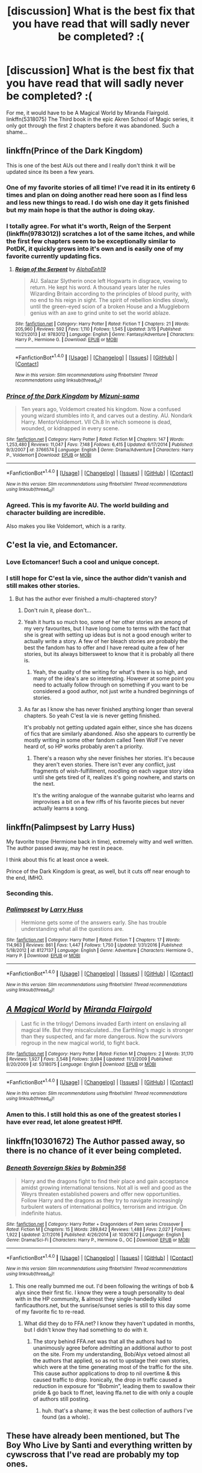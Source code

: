 #+TITLE: [discussion] What is the best fix that you have read that will sadly never be completed? :(

* [discussion] What is the best fix that you have read that will sadly never be completed? :(
:PROPERTIES:
:Author: Shimbot42
:Score: 18
:DateUnix: 1522367825.0
:DateShort: 2018-Mar-30
:FlairText: Discussion
:END:
For me, it would have to be A Magical World by Miranda Flairgold. linkffn(5318075) The Third book in the epic Akren School of Magic series, it only got through the first 2 chapters before it was abandoned. Such a shame...


** linkffn(Prince of the Dark Kingdom)

This is one of the best AUs out there and I really don't think it will be updated since its been a few years.
:PROPERTIES:
:Author: _awesaum_
:Score: 16
:DateUnix: 1522373328.0
:DateShort: 2018-Mar-30
:END:

*** One of my favorite stories of all time! I've read it in its entirety 6 times and plan on doing another read here soon as I find less and less new things to read. I do wish one day it gets finished but my main hope is that the author is doing okay.
:PROPERTIES:
:Author: alwaysaloneguy
:Score: 9
:DateUnix: 1522390951.0
:DateShort: 2018-Mar-30
:END:


*** I totally agree. For what it's worth, Reign of the Serpent (linkffn(9783012)) scratches a lot of the same itches, and while the first few chapters seem to be exceptionally similar to PotDK, it quickly grows into it's own and is easily one of my favorite currently updating fics.
:PROPERTIES:
:Author: Gypsyhunter
:Score: 6
:DateUnix: 1522380035.0
:DateShort: 2018-Mar-30
:END:

**** [[http://www.fanfiction.net/s/9783012/1/][*/Reign of the Serpent/*]] by [[https://www.fanfiction.net/u/2933548/AlphaEph19][/AlphaEph19/]]

#+begin_quote
  AU. Salazar Slytherin once left Hogwarts in disgrace, vowing to return. He kept his word. A thousand years later he rules Wizarding Britain according to the principles of blood purity, with no end to his reign in sight. The spirit of rebellion kindles slowly, until the green-eyed scion of a broken House and a Muggleborn genius with an axe to grind unite to set the world ablaze.
#+end_quote

^{/Site/: [[http://www.fanfiction.net/][fanfiction.net]] *|* /Category/: Harry Potter *|* /Rated/: Fiction T *|* /Chapters/: 21 *|* /Words/: 205,960 *|* /Reviews/: 592 *|* /Favs/: 1,110 *|* /Follows/: 1,545 *|* /Updated/: 3/15 *|* /Published/: 10/21/2013 *|* /id/: 9783012 *|* /Language/: English *|* /Genre/: Fantasy/Adventure *|* /Characters/: Harry P., Hermione G. *|* /Download/: [[http://www.ff2ebook.com/old/ffn-bot/index.php?id=9783012&source=ff&filetype=epub][EPUB]] or [[http://www.ff2ebook.com/old/ffn-bot/index.php?id=9783012&source=ff&filetype=mobi][MOBI]]}

--------------

*FanfictionBot*^{1.4.0} *|* [[[https://github.com/tusing/reddit-ffn-bot/wiki/Usage][Usage]]] | [[[https://github.com/tusing/reddit-ffn-bot/wiki/Changelog][Changelog]]] | [[[https://github.com/tusing/reddit-ffn-bot/issues/][Issues]]] | [[[https://github.com/tusing/reddit-ffn-bot/][GitHub]]] | [[[https://www.reddit.com/message/compose?to=tusing][Contact]]]

^{/New in this version: Slim recommendations using/ ffnbot!slim! /Thread recommendations using/ linksub(thread_id)!}
:PROPERTIES:
:Author: FanfictionBot
:Score: 2
:DateUnix: 1522380058.0
:DateShort: 2018-Mar-30
:END:


*** [[http://www.fanfiction.net/s/3766574/1/][*/Prince of the Dark Kingdom/*]] by [[https://www.fanfiction.net/u/1355498/Mizuni-sama][/Mizuni-sama/]]

#+begin_quote
  Ten years ago, Voldemort created his kingdom. Now a confused young wizard stumbles into it, and carves out a destiny. AU. Nondark Harry. MentorVoldemort. VII Ch.8 In which someone is dead, wounded, or kidnapped in every scene.
#+end_quote

^{/Site/: [[http://www.fanfiction.net/][fanfiction.net]] *|* /Category/: Harry Potter *|* /Rated/: Fiction M *|* /Chapters/: 147 *|* /Words/: 1,253,480 *|* /Reviews/: 11,047 *|* /Favs/: 7,148 *|* /Follows/: 6,415 *|* /Updated/: 6/17/2014 *|* /Published/: 9/3/2007 *|* /id/: 3766574 *|* /Language/: English *|* /Genre/: Drama/Adventure *|* /Characters/: Harry P., Voldemort *|* /Download/: [[http://www.ff2ebook.com/old/ffn-bot/index.php?id=3766574&source=ff&filetype=epub][EPUB]] or [[http://www.ff2ebook.com/old/ffn-bot/index.php?id=3766574&source=ff&filetype=mobi][MOBI]]}

--------------

*FanfictionBot*^{1.4.0} *|* [[[https://github.com/tusing/reddit-ffn-bot/wiki/Usage][Usage]]] | [[[https://github.com/tusing/reddit-ffn-bot/wiki/Changelog][Changelog]]] | [[[https://github.com/tusing/reddit-ffn-bot/issues/][Issues]]] | [[[https://github.com/tusing/reddit-ffn-bot/][GitHub]]] | [[[https://www.reddit.com/message/compose?to=tusing][Contact]]]

^{/New in this version: Slim recommendations using/ ffnbot!slim! /Thread recommendations using/ linksub(thread_id)!}
:PROPERTIES:
:Author: FanfictionBot
:Score: 3
:DateUnix: 1522373347.0
:DateShort: 2018-Mar-30
:END:


*** Agreed. This is my favorite AU. The world building and character building are incredible.

Also makes you like Voldemort, which is a rarity.
:PROPERTIES:
:Author: Lindsiria
:Score: 2
:DateUnix: 1522444747.0
:DateShort: 2018-Mar-31
:END:


** C'est la vie, and Ectomancer.
:PROPERTIES:
:Author: A2i9
:Score: 9
:DateUnix: 1522388124.0
:DateShort: 2018-Mar-30
:END:

*** Love Ectomancer! Such a cool and unique concept.
:PROPERTIES:
:Author: alwaysaloneguy
:Score: 3
:DateUnix: 1522390740.0
:DateShort: 2018-Mar-30
:END:


*** I still hope for C'est la vie, since the author didn't vanish and still makes other stories.
:PROPERTIES:
:Author: heavy__rain
:Score: 3
:DateUnix: 1522416785.0
:DateShort: 2018-Mar-30
:END:

**** But has the author ever finished a multi-chaptered story?
:PROPERTIES:
:Author: __Pers
:Score: 7
:DateUnix: 1522419905.0
:DateShort: 2018-Mar-30
:END:

***** Don't ruin it, please don't...
:PROPERTIES:
:Author: heavy__rain
:Score: 4
:DateUnix: 1522420114.0
:DateShort: 2018-Mar-30
:END:


***** Yeah it hurts so much too, some of her other stories are among of my very favourites, but I have long come to terms with the fact that she is great with setting up ideas but is not a good enough writer to actually write a story. A few of her bleach stories are probably the best the fandom has to offer and I have reread quite a few of her stories, but its always bittersweet to know that it is probably all there is.
:PROPERTIES:
:Author: smurph26
:Score: 5
:DateUnix: 1522422523.0
:DateShort: 2018-Mar-30
:END:

****** Yeah, the quality of the writing for what's there is so high, and many of the idea's are so interesting. However at some point you need to actually follow through on something if you want to be considered a good author, not just write a hundred beginnings of stories.
:PROPERTIES:
:Author: prism1234
:Score: 2
:DateUnix: 1522483728.0
:DateShort: 2018-Mar-31
:END:


***** As far as I know she has never finished anything longer than several chapters. So yeah C'est la vie is never getting finished.

It's probably not getting updated again either, since she has dozens of fics that are similarly abandoned. Also she appears to currently be mostly writing in some other fandom called Teen Wolf I've never heard of, so HP works probably aren't a priority.
:PROPERTIES:
:Author: prism1234
:Score: 4
:DateUnix: 1522483499.0
:DateShort: 2018-Mar-31
:END:

****** There's a reason why she never finishes her stories. It's because they aren't even stories. There isn't ever any conflict, just fragments of wish-fulfillment, noodling on each vague story idea until she gets tired of it, realizes it's going nowhere, and starts on the next.

It's the writing analogue of the wannabe guitarist who learns and improvises a bit on a few riffs of his favorite pieces but never actually learns a song.
:PROPERTIES:
:Author: __Pers
:Score: 2
:DateUnix: 1522497453.0
:DateShort: 2018-Mar-31
:END:


** linkffn(Palimpsest by Larry Huss)

My favorite trope (Hermione back in time), extremely witty and well written. The author passed away, may he rest in peace.

I think about this fic at least once a week.

Prince of the Dark Kingdom is great, as well, but it cuts off near enough to the end, IMHO.
:PROPERTIES:
:Author: ureibosatsu
:Score: 7
:DateUnix: 1522414722.0
:DateShort: 2018-Mar-30
:END:

*** Seconding this.
:PROPERTIES:
:Author: __Pers
:Score: 3
:DateUnix: 1522426779.0
:DateShort: 2018-Mar-30
:END:


*** [[http://www.fanfiction.net/s/8127137/1/][*/Palimpsest/*]] by [[https://www.fanfiction.net/u/2062884/Larry-Huss][/Larry Huss/]]

#+begin_quote
  Hermione gets some of the answers early. She has trouble understanding what all the questions are.
#+end_quote

^{/Site/: [[http://www.fanfiction.net/][fanfiction.net]] *|* /Category/: Harry Potter *|* /Rated/: Fiction T *|* /Chapters/: 17 *|* /Words/: 114,963 *|* /Reviews/: 861 *|* /Favs/: 1,447 *|* /Follows/: 1,750 *|* /Updated/: 1/31/2016 *|* /Published/: 5/18/2012 *|* /id/: 8127137 *|* /Language/: English *|* /Genre/: Adventure *|* /Characters/: Hermione G., Harry P. *|* /Download/: [[http://www.ff2ebook.com/old/ffn-bot/index.php?id=8127137&source=ff&filetype=epub][EPUB]] or [[http://www.ff2ebook.com/old/ffn-bot/index.php?id=8127137&source=ff&filetype=mobi][MOBI]]}

--------------

*FanfictionBot*^{1.4.0} *|* [[[https://github.com/tusing/reddit-ffn-bot/wiki/Usage][Usage]]] | [[[https://github.com/tusing/reddit-ffn-bot/wiki/Changelog][Changelog]]] | [[[https://github.com/tusing/reddit-ffn-bot/issues/][Issues]]] | [[[https://github.com/tusing/reddit-ffn-bot/][GitHub]]] | [[[https://www.reddit.com/message/compose?to=tusing][Contact]]]

^{/New in this version: Slim recommendations using/ ffnbot!slim! /Thread recommendations using/ linksub(thread_id)!}
:PROPERTIES:
:Author: FanfictionBot
:Score: 1
:DateUnix: 1522414750.0
:DateShort: 2018-Mar-30
:END:


** [[http://www.fanfiction.net/s/5318075/1/][*/A Magical World/*]] by [[https://www.fanfiction.net/u/100447/Miranda-Flairgold][/Miranda Flairgold/]]

#+begin_quote
  Last fic in the trilogy! Demons invaded Earth intent on enslaving all magical life. But they miscalculated...the Earthling's magic is stronger than they suspected, and far more dangerous. Now the survivors regroup in the new magical world, to fight back.
#+end_quote

^{/Site/: [[http://www.fanfiction.net/][fanfiction.net]] *|* /Category/: Harry Potter *|* /Rated/: Fiction M *|* /Chapters/: 2 *|* /Words/: 31,170 *|* /Reviews/: 1,927 *|* /Favs/: 3,548 *|* /Follows/: 3,694 *|* /Updated/: 11/3/2009 *|* /Published/: 8/20/2009 *|* /id/: 5318075 *|* /Language/: English *|* /Download/: [[http://www.ff2ebook.com/old/ffn-bot/index.php?id=5318075&source=ff&filetype=epub][EPUB]] or [[http://www.ff2ebook.com/old/ffn-bot/index.php?id=5318075&source=ff&filetype=mobi][MOBI]]}

--------------

*FanfictionBot*^{1.4.0} *|* [[[https://github.com/tusing/reddit-ffn-bot/wiki/Usage][Usage]]] | [[[https://github.com/tusing/reddit-ffn-bot/wiki/Changelog][Changelog]]] | [[[https://github.com/tusing/reddit-ffn-bot/issues/][Issues]]] | [[[https://github.com/tusing/reddit-ffn-bot/][GitHub]]] | [[[https://www.reddit.com/message/compose?to=tusing][Contact]]]

^{/New in this version: Slim recommendations using/ ffnbot!slim! /Thread recommendations using/ linksub(thread_id)!}
:PROPERTIES:
:Author: FanfictionBot
:Score: 5
:DateUnix: 1522367847.0
:DateShort: 2018-Mar-30
:END:

*** Amen to this. I still hold this as one of the greatest stories I have ever read, let alone greatest HPff.
:PROPERTIES:
:Author: eternallymonumental
:Score: 4
:DateUnix: 1522371494.0
:DateShort: 2018-Mar-30
:END:


** linkffn(10301672) The Author passed away, so there is no chance of it ever being completed.
:PROPERTIES:
:Author: Mac_cy
:Score: 6
:DateUnix: 1522421070.0
:DateShort: 2018-Mar-30
:END:

*** [[http://www.fanfiction.net/s/10301672/1/][*/Beneath Sovereign Skies/*]] by [[https://www.fanfiction.net/u/777540/Bobmin356][/Bobmin356/]]

#+begin_quote
  Harry and the dragons fight to find their place and gain acceptance amidst growing international tensions. Not all is well and good as the Weyrs threaten established powers and offer new opportunities. Follow Harry and the dragons as they try to navigate increasingly turbulent waters of international politics, terrorism and intrigue. On indefinite hiatus.
#+end_quote

^{/Site/: [[http://www.fanfiction.net/][fanfiction.net]] *|* /Category/: Harry Potter + Dragonriders of Pern series Crossover *|* /Rated/: Fiction M *|* /Chapters/: 15 *|* /Words/: 289,842 *|* /Reviews/: 1,488 *|* /Favs/: 2,027 *|* /Follows/: 1,922 *|* /Updated/: 2/7/2016 *|* /Published/: 4/26/2014 *|* /id/: 10301672 *|* /Language/: English *|* /Genre/: Drama/Sci-Fi *|* /Characters/: Harry P., Hermione G., OC *|* /Download/: [[http://www.ff2ebook.com/old/ffn-bot/index.php?id=10301672&source=ff&filetype=epub][EPUB]] or [[http://www.ff2ebook.com/old/ffn-bot/index.php?id=10301672&source=ff&filetype=mobi][MOBI]]}

--------------

*FanfictionBot*^{1.4.0} *|* [[[https://github.com/tusing/reddit-ffn-bot/wiki/Usage][Usage]]] | [[[https://github.com/tusing/reddit-ffn-bot/wiki/Changelog][Changelog]]] | [[[https://github.com/tusing/reddit-ffn-bot/issues/][Issues]]] | [[[https://github.com/tusing/reddit-ffn-bot/][GitHub]]] | [[[https://www.reddit.com/message/compose?to=tusing][Contact]]]

^{/New in this version: Slim recommendations using/ ffnbot!slim! /Thread recommendations using/ linksub(thread_id)!}
:PROPERTIES:
:Author: FanfictionBot
:Score: 1
:DateUnix: 1522421083.0
:DateShort: 2018-Mar-30
:END:

**** This one really bummed me out. I'd been following the writings of bob & alyx since their first fic. I know they were a tough personality to deal with in the HP community, & almost they single-handedly killed fanficauthors.net, but the sunrise/sunset series is still to this day some of my favorite fic to re-read.
:PROPERTIES:
:Author: Shimbot42
:Score: 3
:DateUnix: 1522421265.0
:DateShort: 2018-Mar-30
:END:

***** What did they do to FFA.net? I know they haven't updated in months, but I didn't know they had something to do with it.
:PROPERTIES:
:Author: avgotts
:Score: 2
:DateUnix: 1522437193.0
:DateShort: 2018-Mar-30
:END:

****** The story behind FFA.net was that all the authors had to unanimously agree before admitting an additional author to post on the site. From my understanding, Bob/Alyx vetoed almost all the authors that applied, so as not to upstage their own stories, which were at the time generating most of the traffic for the site. This cause author applications to drop to nil overtime & this caused traffic to drop. Ironically, the drop in traffic caused a reduction in exposure for “Bobmin”, leading them to swallow their pride & go back to ff.net, leaving ffa.net to die with only a couple of authors still posting.
:PROPERTIES:
:Author: Shimbot42
:Score: 5
:DateUnix: 1522437623.0
:DateShort: 2018-Mar-30
:END:

******* huh. that's a shame; it was the best collection of authors I've found (as a whole).
:PROPERTIES:
:Author: avgotts
:Score: 1
:DateUnix: 1522438323.0
:DateShort: 2018-Mar-31
:END:


** These have already been mentioned, but The Boy Who Live by Santi and everything written by cywscross that I've read are probably my top ones.

After that *What You Leave Behind* by newcomb. linkffn(10758358)

And *Electric Heart*

[[http://silencia20.tumblr.com/post/164724376152/electric-heart-ch-1]]

In fact most of silencia20's work would qualify, since if you graph how many fics she has, plus how often she starts new fics times how many chapters I expect them to need to be to finish on average vs time, and her completed chapters plus her rate of producing new chapters vs time, and the two lines never converge.

Some other ones

*Multicolour Post Its*

*Rectifier* and *Empathetic*, these are basically the same idea, started then abandoned by two different authors

linkffn(5852062;2595818;10767751)

And *Harry Potter and the Nightmares of Futures Past*. It hasn't aged that gracefully, but I still think it deserves a mention, as its like the OG never will be completed fic.

linkffn(2636963)
:PROPERTIES:
:Author: prism1234
:Score: 4
:DateUnix: 1522484741.0
:DateShort: 2018-Mar-31
:END:

*** [[http://www.fanfiction.net/s/2636963/1/][*/Harry Potter and the Nightmares of Futures Past/*]] by [[https://www.fanfiction.net/u/884184/S-TarKan][/S'TarKan/]]

#+begin_quote
  The war is over. Too bad no one is left to celebrate. Harry makes a desperate plan to go back in time, even though it means returning Voldemort to life. Now an 11 year old Harry with 30 year old memories is starting Hogwarts. Can he get it right?
#+end_quote

^{/Site/: [[http://www.fanfiction.net/][fanfiction.net]] *|* /Category/: Harry Potter *|* /Rated/: Fiction T *|* /Chapters/: 42 *|* /Words/: 419,605 *|* /Reviews/: 15,245 *|* /Favs/: 22,915 *|* /Follows/: 22,494 *|* /Updated/: 9/8/2015 *|* /Published/: 10/28/2005 *|* /id/: 2636963 *|* /Language/: English *|* /Genre/: Adventure/Romance *|* /Characters/: Harry P., Ginny W. *|* /Download/: [[http://www.ff2ebook.com/old/ffn-bot/index.php?id=2636963&source=ff&filetype=epub][EPUB]] or [[http://www.ff2ebook.com/old/ffn-bot/index.php?id=2636963&source=ff&filetype=mobi][MOBI]]}

--------------

[[http://www.fanfiction.net/s/2595818/1/][*/Rectifier/*]] by [[https://www.fanfiction.net/u/505933/Niger-Aquila][/Niger Aquila/]]

#+begin_quote
  In one world, the war against Lord Voldemort is raging. In another, a Hogwarts professor named Tom Riddle decides to put his theory on alternate worlds to test and embarks on a trip that quickly turns into a disaster. AU sixth year. DH compliant.
#+end_quote

^{/Site/: [[http://www.fanfiction.net/][fanfiction.net]] *|* /Category/: Harry Potter *|* /Rated/: Fiction T *|* /Chapters/: 26 *|* /Words/: 76,878 *|* /Reviews/: 894 *|* /Favs/: 1,781 *|* /Follows/: 2,120 *|* /Updated/: 1/26/2013 *|* /Published/: 9/27/2005 *|* /id/: 2595818 *|* /Language/: English *|* /Genre/: Drama *|* /Characters/: Tom R. Jr., Albus D., Voldemort *|* /Download/: [[http://www.ff2ebook.com/old/ffn-bot/index.php?id=2595818&source=ff&filetype=epub][EPUB]] or [[http://www.ff2ebook.com/old/ffn-bot/index.php?id=2595818&source=ff&filetype=mobi][MOBI]]}

--------------

[[http://www.fanfiction.net/s/10767751/1/][*/Empathetic/*]] by [[https://www.fanfiction.net/u/1283282/K-D-Salmon][/K.D. Salmon/]]

#+begin_quote
  Born of a drunken one night stand rather than a love potion, Tom Riddle grew up a little differently. Family. Job. And absolutely no insane take-over-the-world attempts. Which all changes when he gets thrown into a world where apparently he grew up to be some sort of mad Dark Lord with a complex and he doesn't have any hair... Or a nose...
#+end_quote

^{/Site/: [[http://www.fanfiction.net/][fanfiction.net]] *|* /Category/: Harry Potter *|* /Rated/: Fiction T *|* /Chapters/: 16 *|* /Words/: 62,360 *|* /Reviews/: 93 *|* /Favs/: 302 *|* /Follows/: 466 *|* /Updated/: 1/27/2016 *|* /Published/: 10/19/2014 *|* /id/: 10767751 *|* /Language/: English *|* /Characters/: Harry P., Albus D., Tom R. Jr. *|* /Download/: [[http://www.ff2ebook.com/old/ffn-bot/index.php?id=10767751&source=ff&filetype=epub][EPUB]] or [[http://www.ff2ebook.com/old/ffn-bot/index.php?id=10767751&source=ff&filetype=mobi][MOBI]]}

--------------

[[http://www.fanfiction.net/s/10758358/1/][*/What You Leave Behind/*]] by [[https://www.fanfiction.net/u/4727972/Newcomb][/Newcomb/]]

#+begin_quote
  The Mirror of Erised is supposed to show your heart's desire - so why does Harry Potter see only vague, blurry darkness? Aberforth is Headmaster, Ariana is alive, Albus is in exile, and Harry must uncover his past if he's to survive his future.
#+end_quote

^{/Site/: [[http://www.fanfiction.net/][fanfiction.net]] *|* /Category/: Harry Potter *|* /Rated/: Fiction T *|* /Chapters/: 11 *|* /Words/: 122,146 *|* /Reviews/: 852 *|* /Favs/: 2,886 *|* /Follows/: 3,574 *|* /Updated/: 8/8/2015 *|* /Published/: 10/14/2014 *|* /id/: 10758358 *|* /Language/: English *|* /Genre/: Adventure/Romance *|* /Characters/: <Harry P., Fleur D.> Cho C., Cedric D. *|* /Download/: [[http://www.ff2ebook.com/old/ffn-bot/index.php?id=10758358&source=ff&filetype=epub][EPUB]] or [[http://www.ff2ebook.com/old/ffn-bot/index.php?id=10758358&source=ff&filetype=mobi][MOBI]]}

--------------

[[http://www.fanfiction.net/s/5852062/1/][*/Multicolour Post Its/*]] by [[https://www.fanfiction.net/u/108887/Wingwyrm][/Wingwyrm/]]

#+begin_quote
  Harry Potter's animagus form is the Kyuubi no Yōko. And now he's stuck in a little boy named Naruto. So he helps the kid out. And boy is the kid hyperactive. Gen, WIP, AU.
#+end_quote

^{/Site/: [[http://www.fanfiction.net/][fanfiction.net]] *|* /Category/: Harry Potter + Naruto Crossover *|* /Rated/: Fiction T *|* /Chapters/: 8 *|* /Words/: 22,629 *|* /Reviews/: 1,054 *|* /Favs/: 4,668 *|* /Follows/: 5,227 *|* /Updated/: 1/21/2012 *|* /Published/: 3/29/2010 *|* /id/: 5852062 *|* /Language/: English *|* /Genre/: Friendship *|* /Characters/: Harry P., Naruto U. *|* /Download/: [[http://www.ff2ebook.com/old/ffn-bot/index.php?id=5852062&source=ff&filetype=epub][EPUB]] or [[http://www.ff2ebook.com/old/ffn-bot/index.php?id=5852062&source=ff&filetype=mobi][MOBI]]}

--------------

*FanfictionBot*^{1.4.0} *|* [[[https://github.com/tusing/reddit-ffn-bot/wiki/Usage][Usage]]] | [[[https://github.com/tusing/reddit-ffn-bot/wiki/Changelog][Changelog]]] | [[[https://github.com/tusing/reddit-ffn-bot/issues/][Issues]]] | [[[https://github.com/tusing/reddit-ffn-bot/][GitHub]]] | [[[https://www.reddit.com/message/compose?to=tusing][Contact]]]

^{/New in this version: Slim recommendations using/ ffnbot!slim! /Thread recommendations using/ linksub(thread_id)!}
:PROPERTIES:
:Author: FanfictionBot
:Score: 1
:DateUnix: 1522485158.0
:DateShort: 2018-Mar-31
:END:


** linkffn(Harry Potter and the Boy Who Lived By The Santi)
:PROPERTIES:
:Author: ianjaap
:Score: 8
:DateUnix: 1522396578.0
:DateShort: 2018-Mar-30
:END:

*** [[http://www.fanfiction.net/s/5353809/1/][*/Harry Potter and the Boy Who Lived/*]] by [[https://www.fanfiction.net/u/1239654/The-Santi][/The Santi/]]

#+begin_quote
  Harry Potter loves, and is loved by, his parents, his godfather, and his brother. He isn't mistreated, abused, or neglected. So why is he a Dark Wizard? NonBWL!Harry. Not your typical Harry's brother is the Boy Who Lived story.
#+end_quote

^{/Site/: [[http://www.fanfiction.net/][fanfiction.net]] *|* /Category/: Harry Potter *|* /Rated/: Fiction M *|* /Chapters/: 12 *|* /Words/: 147,796 *|* /Reviews/: 4,449 *|* /Favs/: 10,479 *|* /Follows/: 10,786 *|* /Updated/: 1/3/2015 *|* /Published/: 9/3/2009 *|* /id/: 5353809 *|* /Language/: English *|* /Genre/: Adventure *|* /Characters/: Harry P. *|* /Download/: [[http://www.ff2ebook.com/old/ffn-bot/index.php?id=5353809&source=ff&filetype=epub][EPUB]] or [[http://www.ff2ebook.com/old/ffn-bot/index.php?id=5353809&source=ff&filetype=mobi][MOBI]]}

--------------

*FanfictionBot*^{1.4.0} *|* [[[https://github.com/tusing/reddit-ffn-bot/wiki/Usage][Usage]]] | [[[https://github.com/tusing/reddit-ffn-bot/wiki/Changelog][Changelog]]] | [[[https://github.com/tusing/reddit-ffn-bot/issues/][Issues]]] | [[[https://github.com/tusing/reddit-ffn-bot/][GitHub]]] | [[[https://www.reddit.com/message/compose?to=tusing][Contact]]]

^{/New in this version: Slim recommendations using/ ffnbot!slim! /Thread recommendations using/ linksub(thread_id)!}
:PROPERTIES:
:Author: FanfictionBot
:Score: 1
:DateUnix: 1522396599.0
:DateShort: 2018-Mar-30
:END:


** The fic with a OC named Abigail Waters :3
:PROPERTIES:
:Author: The_Lonely_Raven
:Score: 6
:DateUnix: 1522403756.0
:DateShort: 2018-Mar-30
:END:

*** linkffn(Grow Young with Me by Taliesin19)

Just in case someone saw this and was interested. The author is still active on their Tumblr and says a new chapter will eventually be posted, but it has been some time so I am not sure if it will ever actually happen.
:PROPERTIES:
:Author: kayschus
:Score: 3
:DateUnix: 1522476187.0
:DateShort: 2018-Mar-31
:END:

**** [[http://www.fanfiction.net/s/11111990/1/][*/Grow Young with Me/*]] by [[https://www.fanfiction.net/u/997444/Taliesin19][/Taliesin19/]]

#+begin_quote
  He always sat there, just staring out the window. The nameless man with sad eyes. He bothered no one, and no one bothered him. Until now, that is. Abigail Waters knew her curiosity would one day be the death of her...but not today. Today it would give her life instead.
#+end_quote

^{/Site/: [[http://www.fanfiction.net/][fanfiction.net]] *|* /Category/: Harry Potter *|* /Rated/: Fiction T *|* /Chapters/: 24 *|* /Words/: 183,027 *|* /Reviews/: 1,119 *|* /Favs/: 2,759 *|* /Follows/: 3,602 *|* /Updated/: 12/20/2016 *|* /Published/: 3/14/2015 *|* /id/: 11111990 *|* /Language/: English *|* /Genre/: Family/Romance *|* /Characters/: Harry P., OC *|* /Download/: [[http://www.ff2ebook.com/old/ffn-bot/index.php?id=11111990&source=ff&filetype=epub][EPUB]] or [[http://www.ff2ebook.com/old/ffn-bot/index.php?id=11111990&source=ff&filetype=mobi][MOBI]]}

--------------

*FanfictionBot*^{1.4.0} *|* [[[https://github.com/tusing/reddit-ffn-bot/wiki/Usage][Usage]]] | [[[https://github.com/tusing/reddit-ffn-bot/wiki/Changelog][Changelog]]] | [[[https://github.com/tusing/reddit-ffn-bot/issues/][Issues]]] | [[[https://github.com/tusing/reddit-ffn-bot/][GitHub]]] | [[[https://www.reddit.com/message/compose?to=tusing][Contact]]]

^{/New in this version: Slim recommendations using/ ffnbot!slim! /Thread recommendations using/ linksub(thread_id)!}
:PROPERTIES:
:Author: FanfictionBot
:Score: 1
:DateUnix: 1522476198.0
:DateShort: 2018-Mar-31
:END:


** "fix"? uh, you mean "fics" right?
:PROPERTIES:
:Score: 2
:DateUnix: 1522375853.0
:DateShort: 2018-Mar-30
:END:

*** Damn autocorrect!
:PROPERTIES:
:Author: Shimbot42
:Score: 2
:DateUnix: 1522375881.0
:DateShort: 2018-Mar-30
:END:

**** it's cool. :D
:PROPERTIES:
:Score: 1
:DateUnix: 1522376840.0
:DateShort: 2018-Mar-30
:END:


** Life and times for sure...😥
:PROPERTIES:
:Author: hereticjedi
:Score: 2
:DateUnix: 1522391886.0
:DateShort: 2018-Mar-30
:END:


** The sequel to A Year Like None Other by aspeninthesunlight
:PROPERTIES:
:Author: signupinsecondssss
:Score: 2
:DateUnix: 1522437654.0
:DateShort: 2018-Mar-30
:END:

*** Oh man, I forgot all about that story! What a shame.
:PROPERTIES:
:Author: Shimbot42
:Score: 1
:DateUnix: 1522438049.0
:DateShort: 2018-Mar-30
:END:


** The One He Feared by Taure linkffn(9778984)

I keep hoping he'll update it one day, but sadly I don't think it'll ever happen. :(
:PROPERTIES:
:Author: Cerenium89
:Score: 2
:DateUnix: 1522454297.0
:DateShort: 2018-Mar-31
:END:

*** [[http://www.fanfiction.net/s/9778984/1/][*/The One He Feared/*]] by [[https://www.fanfiction.net/u/883762/Taure][/Taure/]]

#+begin_quote
  Post-HBP, DH divergence. Albus Dumbledore left Harry more than just a snitch. Armed with 63 years of memories, can Harry take charge of the war? No bashing, canon compliant tone.
#+end_quote

^{/Site/: [[http://www.fanfiction.net/][fanfiction.net]] *|* /Category/: Harry Potter *|* /Rated/: Fiction T *|* /Chapters/: 4 *|* /Words/: 41,772 *|* /Reviews/: 374 *|* /Favs/: 1,626 *|* /Follows/: 1,814 *|* /Updated/: 10/25/2014 *|* /Published/: 10/19/2013 *|* /id/: 9778984 *|* /Language/: English *|* /Genre/: Adventure *|* /Characters/: Harry P., Ron W., Hermione G., Albus D. *|* /Download/: [[http://www.ff2ebook.com/old/ffn-bot/index.php?id=9778984&source=ff&filetype=epub][EPUB]] or [[http://www.ff2ebook.com/old/ffn-bot/index.php?id=9778984&source=ff&filetype=mobi][MOBI]]}

--------------

*FanfictionBot*^{1.4.0} *|* [[[https://github.com/tusing/reddit-ffn-bot/wiki/Usage][Usage]]] | [[[https://github.com/tusing/reddit-ffn-bot/wiki/Changelog][Changelog]]] | [[[https://github.com/tusing/reddit-ffn-bot/issues/][Issues]]] | [[[https://github.com/tusing/reddit-ffn-bot/][GitHub]]] | [[[https://www.reddit.com/message/compose?to=tusing][Contact]]]

^{/New in this version: Slim recommendations using/ ffnbot!slim! /Thread recommendations using/ linksub(thread_id)!}
:PROPERTIES:
:Author: FanfictionBot
:Score: 1
:DateUnix: 1522454315.0
:DateShort: 2018-Mar-31
:END:


** Growing Up Black. Not updated since 2013
:PROPERTIES:
:Author: Lozzif
:Score: 1
:DateUnix: 1522388056.0
:DateShort: 2018-Mar-30
:END:

*** I remember that one! It was well thought out and had a nice storyline. I remember the author updating frequently and the randomly stopping all of a sudden.
:PROPERTIES:
:Author: _awesaum_
:Score: 1
:DateUnix: 1522411698.0
:DateShort: 2018-Mar-30
:END:

**** I read through it all when I first found it and then got an update a week after finishing. Was super excited as it was a regularly updated fic. ThT was the last chapter 😂
:PROPERTIES:
:Author: Lozzif
:Score: 2
:DateUnix: 1522414071.0
:DateShort: 2018-Mar-30
:END:


** linkffn(The Unbreakable Vow)
:PROPERTIES:
:Score: 1
:DateUnix: 1522400612.0
:DateShort: 2018-Mar-30
:END:

*** [[http://www.fanfiction.net/s/3703793/1/][*/The Unbreakable Vow/*]] by [[https://www.fanfiction.net/u/16429/Ash-Darklighter][/Ash Darklighter/]]

#+begin_quote
  Strange lights are seen across a deserted country lane. The wizarding world is calling him home.
#+end_quote

^{/Site/: [[http://www.fanfiction.net/][fanfiction.net]] *|* /Category/: Harry Potter *|* /Rated/: Fiction T *|* /Chapters/: 37 *|* /Words/: 264,559 *|* /Reviews/: 1,737 *|* /Favs/: 1,828 *|* /Follows/: 2,025 *|* /Updated/: 2/24/2013 *|* /Published/: 8/5/2007 *|* /id/: 3703793 *|* /Language/: English *|* /Genre/: Drama/Romance *|* /Characters/: Harry P., Ginny W. *|* /Download/: [[http://www.ff2ebook.com/old/ffn-bot/index.php?id=3703793&source=ff&filetype=epub][EPUB]] or [[http://www.ff2ebook.com/old/ffn-bot/index.php?id=3703793&source=ff&filetype=mobi][MOBI]]}

--------------

*FanfictionBot*^{1.4.0} *|* [[[https://github.com/tusing/reddit-ffn-bot/wiki/Usage][Usage]]] | [[[https://github.com/tusing/reddit-ffn-bot/wiki/Changelog][Changelog]]] | [[[https://github.com/tusing/reddit-ffn-bot/issues/][Issues]]] | [[[https://github.com/tusing/reddit-ffn-bot/][GitHub]]] | [[[https://www.reddit.com/message/compose?to=tusing][Contact]]]

^{/New in this version: Slim recommendations using/ ffnbot!slim! /Thread recommendations using/ linksub(thread_id)!}
:PROPERTIES:
:Author: FanfictionBot
:Score: 1
:DateUnix: 1522400634.0
:DateShort: 2018-Mar-30
:END:


** linkffn(Self Slain Gods on Strange Altars)

So brilliantly written, bleak, brutal but hauntingly beautiful.
:PROPERTIES:
:Author: Judy-Lee
:Score: 1
:DateUnix: 1522402427.0
:DateShort: 2018-Mar-30
:END:

*** [[http://www.fanfiction.net/s/8869173/1/][*/Self Slain Gods on Strange Altars/*]] by [[https://www.fanfiction.net/u/3507169/scumblackentropy][/scumblackentropy/]]

#+begin_quote
  What do you want me to say, Granger? That you are mine and I am yours? You are. I am. Let's not fuck around.
#+end_quote

^{/Site/: [[http://www.fanfiction.net/][fanfiction.net]] *|* /Category/: Harry Potter *|* /Rated/: Fiction M *|* /Chapters/: 20 *|* /Words/: 159,345 *|* /Reviews/: 360 *|* /Favs/: 331 *|* /Follows/: 439 *|* /Updated/: 9/6/2013 *|* /Published/: 1/3/2013 *|* /id/: 8869173 *|* /Language/: English *|* /Genre/: Drama/Romance *|* /Characters/: Hermione G., Severus S. *|* /Download/: [[http://www.ff2ebook.com/old/ffn-bot/index.php?id=8869173&source=ff&filetype=epub][EPUB]] or [[http://www.ff2ebook.com/old/ffn-bot/index.php?id=8869173&source=ff&filetype=mobi][MOBI]]}

--------------

*FanfictionBot*^{1.4.0} *|* [[[https://github.com/tusing/reddit-ffn-bot/wiki/Usage][Usage]]] | [[[https://github.com/tusing/reddit-ffn-bot/wiki/Changelog][Changelog]]] | [[[https://github.com/tusing/reddit-ffn-bot/issues/][Issues]]] | [[[https://github.com/tusing/reddit-ffn-bot/][GitHub]]] | [[[https://www.reddit.com/message/compose?to=tusing][Contact]]]

^{/New in this version: Slim recommendations using/ ffnbot!slim! /Thread recommendations using/ linksub(thread_id)!}
:PROPERTIES:
:Author: FanfictionBot
:Score: 2
:DateUnix: 1522402476.0
:DateShort: 2018-Mar-30
:END:


** [[https://drive.google.com/open?id=0B3meO7obwCb4X1NaSHNra3BjcUU][A Winter's Fairytale]] is among the best SS/HG stories written in my opinion, and very worth the read despite the fact that it's been abandoned.

The characters are so well-written with convincing personalities and realistic flaws that make them so relatable and sympathetic. I've also never laughed so hard while reading - the humor is smart and true to life.

The plot is absorbing and unique - it starts out as a version of The Hollow Man, and then hints at a murder mystery that we infuriatingly never get the conclusion to!

It was written well before the series was completed, so it's post-war AU. Give it a shot! It won't disappoint.
:PROPERTIES:
:Author: Sailoress7
:Score: 1
:DateUnix: 1522427246.0
:DateShort: 2018-Mar-30
:END:


** She's still around, so perhaps one day. Perhaps.
:PROPERTIES:
:Author: SnowingSilently
:Score: 1
:DateUnix: 1522427914.0
:DateShort: 2018-Mar-30
:END:


** linkffn(6844334)

The Spiral path- Wordhammer's sequel to Holly Evans and the Spiral Path, has had a semi-sequel to it written, but the original story was never finished.

I would have loved to see the original finished- but as someone who has written unfinished stories myself, I know how it is.
:PROPERTIES:
:Author: ardent_agent
:Score: 1
:DateUnix: 1522444646.0
:DateShort: 2018-Mar-31
:END:

*** [[http://www.fanfiction.net/s/6844334/1/][*/The Spiral Path/*]] by [[https://www.fanfiction.net/u/1485356/wordhammer][/wordhammer/]]

#+begin_quote
  Continuing the Harry Potter story, 'Holly Evans & ...' Bi!Girl!Harry is Riddle's nemesis; having fought into adulthood, she's building a conspiracy using her own Mark- the Spiral. Bizarre, violent, sexy & complex.
#+end_quote

^{/Site/: [[http://www.fanfiction.net/][fanfiction.net]] *|* /Category/: Harry Potter *|* /Rated/: Fiction M *|* /Chapters/: 5 *|* /Words/: 56,400 *|* /Reviews/: 74 *|* /Favs/: 294 *|* /Follows/: 388 *|* /Updated/: 7/19/2013 *|* /Published/: 3/23/2011 *|* /id/: 6844334 *|* /Language/: English *|* /Genre/: Suspense/Crime *|* /Characters/: Harry P., N. Tonks *|* /Download/: [[http://www.ff2ebook.com/old/ffn-bot/index.php?id=6844334&source=ff&filetype=epub][EPUB]] or [[http://www.ff2ebook.com/old/ffn-bot/index.php?id=6844334&source=ff&filetype=mobi][MOBI]]}

--------------

*FanfictionBot*^{1.4.0} *|* [[[https://github.com/tusing/reddit-ffn-bot/wiki/Usage][Usage]]] | [[[https://github.com/tusing/reddit-ffn-bot/wiki/Changelog][Changelog]]] | [[[https://github.com/tusing/reddit-ffn-bot/issues/][Issues]]] | [[[https://github.com/tusing/reddit-ffn-bot/][GitHub]]] | [[[https://www.reddit.com/message/compose?to=tusing][Contact]]]

^{/New in this version: Slim recommendations using/ ffnbot!slim! /Thread recommendations using/ linksub(thread_id)!}
:PROPERTIES:
:Author: FanfictionBot
:Score: 1
:DateUnix: 1522444670.0
:DateShort: 2018-Mar-31
:END:


** The Cursed Child :)
:PROPERTIES:
:Author: emong757
:Score: 0
:DateUnix: 1522430294.0
:DateShort: 2018-Mar-30
:END:

